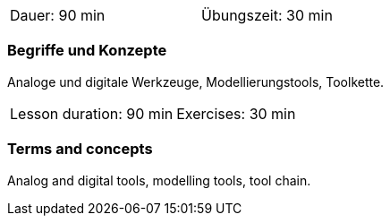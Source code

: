 
// tag::DE[]
[width=50%]
|===
| Dauer: 90 min | Übungszeit: 30 min
|===


=== Begriffe und Konzepte

Analoge und digitale Werkzeuge, Modellierungstools, Toolkette.
// end::DE[]


// tag::EN[]
|===
| Lesson duration: 90 min | Exercises: 30 min
|===


=== Terms and concepts

Analog and digital tools, modelling tools, tool chain.

// end::EN[]

// tag::REMARK[]
// end::REMARK[]

